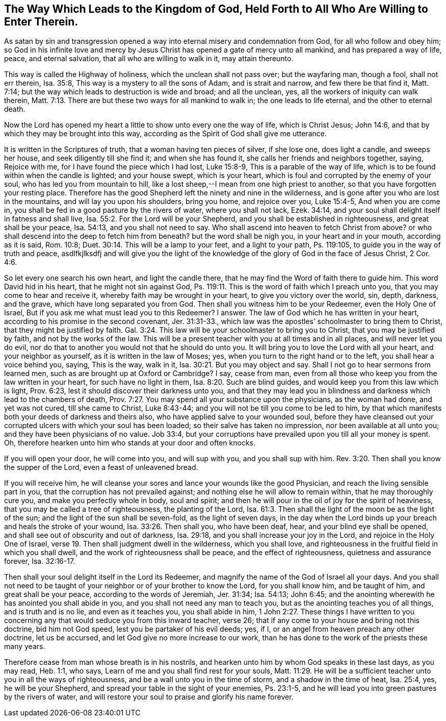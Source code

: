 [#way_to_kingdom, short="The Way to the Kingdom of God"]
== The Way Which Leads to the Kingdom of God, Held Forth to All Who Are Willing to Enter Therein.

As satan by sin and transgression opened a way
into eternal misery and condemnation from God,
for all who follow and obey him;
so God in his infinite love and mercy by Jesus Christ
has opened a gate of mercy unto all mankind,
and has prepared a way of life, peace, and eternal salvation,
that all who are willing to walk in it, may attain thereunto.

This way is called the Highway of holiness, which the unclean shall not pass over;
but the wayfaring man, though a fool, shall not err therein, Isa. 35:8,
This way is a mystery to all the sons of Adam, and is strait and narrow,
and few there be that find it, Matt. 7:14;
but the way which leads to destruction is wide and broad; and all the unclean, yes,
all the workers of iniquity can walk therein,
Matt. 7:13. There are but these two ways for all mankind to walk in;
the one leads to life eternal, and the other to eternal death.

Now the Lord has opened my heart a little to show unto every one the way of life,
which is Christ Jesus; John 14:6, and that by which they may be brought into this way,
according as the Spirit of God shall give me utterance.

It is written in the Scriptures of truth, that a woman having ten pieces of silver,
if she lose one, does light a candle, and sweeps her house,
and seek diligently till she find it; and when she has found it,
she calls her friends and neighbors together, saying, Rejoice with me,
for I have found the piece which I had lost, Luke 15:8-9,
This is a parable of the way of life,
which is to be found within when the candle is lighted; and your house swept,
which is your heart, which is foul and corrupted by the enemy of your soul,
who has led you from mountain to hill,
like a lost sheep,--I mean from one high priest to another,
so that you have forgotten your resting place.
Therefore has the good Shepherd left the ninety and nine in the wilderness,
and is gone after you who are lost in the mountains, and will lay you upon his shoulders,
bring you home, and rejoice over you, Luke 15:4-5, And when you are come in,
you shall be fed in a good pasture by the rivers of water, where you shall not lack,
Ezek. 34:14, and your soul shall delight itself in fatness and shall live,
Isa. 55:2. For the Lord will be your Shepherd,
and you shall be established in righteousness, and great shall be your peace,
Isa. 54:13, and you shall not need to say.
Who shall ascend into heaven to fetch Christ from above? or who shall descend into
the deep to fetch him from beneath? but the word shall be nigh you,
in your heart and in your mouth, according as it is said, Rom. 10:8;
Duet. 30:14. This will be a lamp to your feet, and a light to your path,
Ps. 119:105, to guide you in the way of truth and peace, asdlfkjlksdfj
and will give you the light of the knowledge of
the glory of God in the face of Jesus Christ,
2 Cor. 4:6.

So let every one search his own heart, and light the candle there,
that he may find the Word of faith there to guide him.
This word David hid in his heart, that he might not sin against God,
Ps. 119:11. This is the word of faith which I preach unto you,
that you may come to hear and receive it, whereby faith may be wrought in your heart,
to give you victory over the world, sin, depth, darkness, and the grave,
which have long separated you from God.
Then shall you witness him to be your Redeemer, even the Holy One of Israel,
But if you ask me what must lead you to this Redeemer? I answer.
The law of God which he has written in your heart,
according to his promise in the second covenant, Jer. 31:31-33.,
which law was the apostles`' schoolmaster to bring them to Christ,
that they might be justified by faith.
Gal. 3:24. This law will be your schoolmaster to bring you to Christ,
that you may be justified by faith, and not by the works of the law.
This will be a present teacher with you at all times and in all places,
and will never let you do evil,
nor do that to another you would not that he should do unto you.
It will bring you to love the Lord with all your heart, and your neighbor as yourself,
as it is written in the law of Moses; yes,
when you turn to the right hand or to the left, you shall hear a voice behind you,
saying, This is the way, walk in it, Isa. 30:21. But you may object and say.
Shall I not go to hear sermons from learned men,
such as are brought up at Oxford or Cambridge? I say, cease from man,
even from all those who keep you from the law written in your heart,
for such have no light in them, Isa. 8:20. Such are blind guides,
and would keep you from this law which is light, Prov. 6:23,
lest it should discover their darkness unto you,
and that they may lead you in blindness and darkness which lead to the chambers of death,
Prov. 7:27. You may spend all your substance upon the physicians,
as the woman had done, and yet was not cured, till she came to Christ, Luke 8:43-44;
and you will not be till you come to be led to him,
by that which manifests both your deeds of darkness and theirs also,
who have applied salve to your wounded soul,
before they have cleansed out your corrupted ulcers with which your soul has been loaded;
so their salve has taken no impression, nor been available at all unto you;
and they have been physicians of no value.
Job 33:4, but your corruptions have prevailed upon you till all your money is spent.
Oh, therefore hearken unto him who stands at your door and often knocks.

If you will open your door, he will come into you, and will sup with you,
and you shall sup with him.
Rev. 3:20. Then shall you know the supper of the Lord,
even a feast of unleavened bread.

If you will receive him,
he will cleanse your sores and lance your wounds like the good Physician,
and reach the living sensible part in you, that the corruption has not prevailed against;
and nothing else he will allow to remain within, that he may thoroughly cure you,
and make you perfectly whole in body, soul and spirit;
and then he will pour in the oil of joy for the spirit of heaviness,
that you may be called a tree of righteousness, the planting of the Lord,
Isa. 61:3. Then shall the light of the moon be as the light of the sun;
and the light of the sun shall be seven-fold, as the light of seven days,
in the day when the Lord binds up your breach and heals the stroke of your wound,
Isa. 33:26. Then shall you, who have been deaf, hear,
and your blind eye shall be opened, and shall see out of obscurity and out of darkness,
Isa. 29:18, and you shall increase your joy in the Lord,
and rejoice in the Holy One of Israel,
verse 19. Then shall judgment dwell in the wilderness, which you shall love,
and righteousness in the fruitful field in which you shall dwell,
and the work of righteousness shall be peace, and the effect of righteousness,
quietness and assurance forever, Isa. 32:16-17.

Then shall your soul delight itself in the Lord its Redeemer,
and magnify the name of the God of Israel all your days.
And you shall not need to be taught of your neighbor or of your brother to know the Lord,
for you shall know him, and be taught of him, and great shall be your peace,
according to the words of Jeremiah, Jer. 31:34; Isa. 54:13; John 6:45;
and the anointing wherewith he has anointed you shall abide in you,
and you shall not need any man to teach you,
but as the anointing teaches you of all things, and is truth and is no lie,
and even as it teaches you, you shall abide in him,
1 John 2:27. These things I have written to you concerning
any that would seduce you from this inward teacher,
verse 26; that if any come to your house and bring not this doctrine,
bid him not God speed, lest you be partaker of his evil deeds; yes, if I,
or an angel from heaven preach any other doctrine, let us be accursed,
and let God give no more increase to our work,
than he has done to the work of the priests these many years.

Therefore cease from man whose breath is in his nostrils,
and hearken unto him by whom God speaks in these last days, as you may read,
Heb. 1:1, who says, Learn of me and you shall find rest for your souls,
Matt. 11:29. He will be a sufficient teacher
unto you in all the ways of righteousness,
and be a wall unto you in the time of storm, and a shadow in the time of heat,
Isa. 25:4, yes, he will be your Shepherd,
and spread your table in the sight of your enemies, Ps. 23:1-5,
and he will lead you into green pastures by the rivers of water,
and will restore your soul to praise and glorify his name forever.
